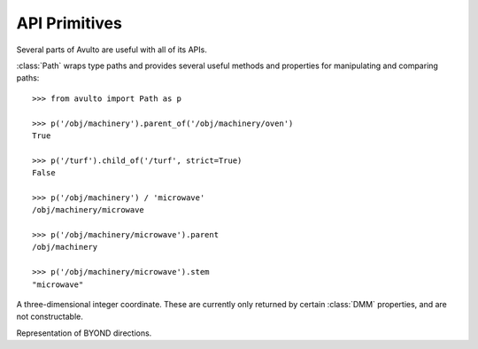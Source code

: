 API Primitives
==============

Several parts of Avulto are useful with all of its APIs.

.. class:: Path


   :class:`Path` wraps type paths and provides several useful methods and
   properties for manipulating and comparing paths::

    >>> from avulto import Path as p

    >>> p('/obj/machinery').parent_of('/obj/machinery/oven')
    True

    >>> p('/turf').child_of('/turf', strict=True)
    False

    >>> p('/obj/machinery') / 'microwave'
    /obj/machinery/microwave

    >>> p('/obj/machinery/microwave').parent
    /obj/machinery

    >>> p('/obj/machinery/microwave').stem
    "microwave"

   .. property:: parent
      :type: Path

      Returns the immediate parent path of ourselves.

   .. property:: stem
      :type: str

      Returns the last part of our path.

   .. method:: parent_of(path: Path | str, strict=False)

      Returns whether we are a parent of *path*. If *strict* is :const:`True`, a
      path will not count as a parent of itself.

   .. method:: child_of(path: Path | str, strict=False)

      Returns whether we are a child of *path*. If *strict* is :const:`True`, a
      path will not count as a child of itself.

.. class:: Coord3

   A three-dimensional integer coordinate. These are currently only returned by
   certain :class:`DMM` properties, and are not constructable.

   .. property:: x
      :type: int

   .. property:: y
      :type: int

   .. property:: z
      :type: int

.. class:: Dir

   Representation of BYOND directions.

   .. property:: NORTH
   .. property:: SOUTH
   .. property:: EAST
   .. property:: WEST
   .. property:: NORTHEAST
   .. property:: NORTHWEST
   .. property:: SOUTHEAST
   .. property:: SOUTHWEST
